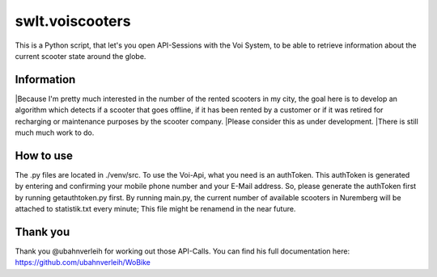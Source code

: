 ================
swlt.voiscooters
================

This is a Python script, that let's you open API-Sessions with the Voi System, to be able to retrieve information about the current scooter state around the globe.

Information
-----------

|Because I'm pretty much interested in the number of the rented scooters in my city, the goal here is to develop an algorithm which detects if a scooter that goes offline, if it has been rented by a customer or if it was retired for recharging or maintenance purposes by the scooter company.
|Please consider this as under development.
|There is still much much work to do.

How to use
----------

The .py files are located in ./venv/src.
To use the Voi-Api, what you need is an authToken. This authToken is generated by entering and confirming your mobile phone number and your E-Mail address.
So, please generate the authToken first by running getauthtoken.py first.
By running main.py, the current number of available scooters in Nuremberg will be attached to statistik.txt every minute; This file might be renamend in the near future.

Thank you
---------

Thank you @ubahnverleih for working out those API-Calls.
You can find his full documentation here:
https://github.com/ubahnverleih/WoBike